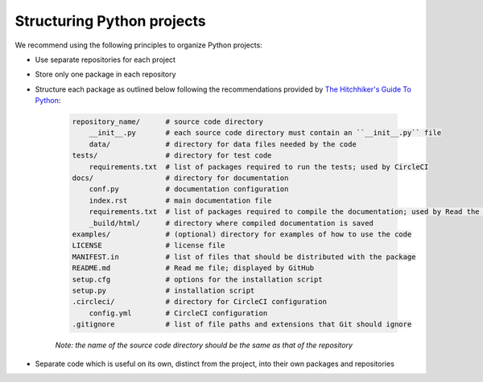 Structuring Python projects
===========================
We recommend using the following principles to organize Python projects:

* Use separate repositories for each project
* Store only one package in each repository
* Structure each package as outlined below following the recommendations provided by `The Hitchhiker's Guide To Python <http://python-guide-pt-br.readthedocs.io/en/latest/writing/structure/>`_:

    .. code-block :: text

        repository_name/      # source code directory
            __init__.py       # each source code directory must contain an ``__init__.py`` file
            data/             # directory for data files needed by the code
        tests/                # directory for test code
            requirements.txt  # list of packages required to run the tests; used by CircleCI
        docs/                 # directory for documentation
            conf.py           # documentation configuration
            index.rst         # main documentation file
            requirements.txt  # list of packages required to compile the documentation; used by Read the Docs
            _build/html/      # directory where compiled documentation is saved
        examples/             # (optional) directory for examples of how to use the code    
        LICENSE               # license file
        MANIFEST.in           # list of files that should be distributed with the package
        README.md             # Read me file; displayed by GitHub
        setup.cfg             # options for the installation script 
        setup.py              # installation script
        .circleci/            # directory for CircleCI configuration
            config.yml        # CircleCI configuration
        .gitignore            # list of file paths and extensions that Git should ignore

    *Note: the name of the source code directory should be the same as that of the repository*

* Separate code which is useful on its own, distinct from the project, into their own packages and repositories
